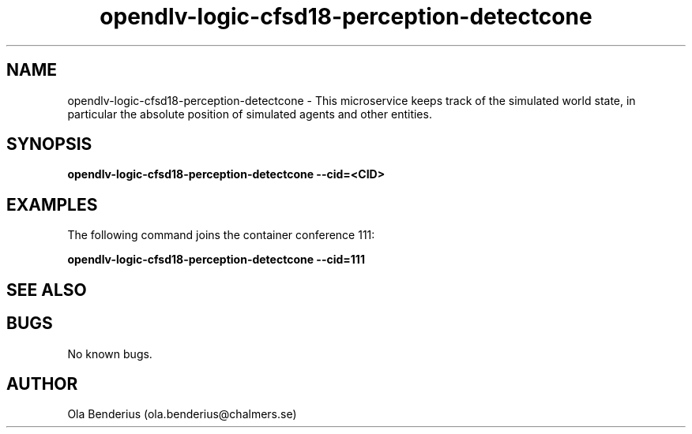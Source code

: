 .\" Manpage for opendlv-logic-cfsd18-perception-detectcone
.\" Author: Ola Benderius <ola.benderius@chalmers.se>.

.TH opendlv-logic-cfsd18-perception-detectcone 1 "08 August 2017" "0.0.1" "opendlv-logic-cfsd18-perception-detectcone man page"

.SH NAME
opendlv-logic-cfsd18-perception-detectcone \- This microservice keeps track of the simulated world state, in particular the absolute position of simulated agents and other entities.



.SH SYNOPSIS
.B opendlv-logic-cfsd18-perception-detectcone --cid=<CID>


.SH EXAMPLES
The following command joins the container conference 111:

.B opendlv-logic-cfsd18-perception-detectcone --cid=111



.SH SEE ALSO



.SH BUGS
No known bugs.



.SH AUTHOR
Ola Benderius (ola.benderius@chalmers.se)

